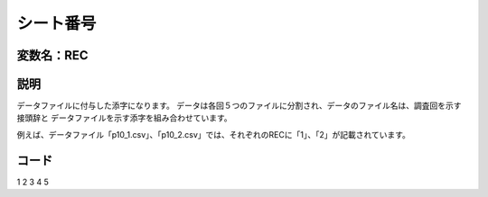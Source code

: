 ========================================
シート番号
========================================


変数名：REC
-----------------


説明
-----------------

データファイルに付与した添字になります。
データは各回５つのファイルに分割され、データのファイル名は、調査回を示す接頭辞と
データファイルを示す添字を組み合わせています。

例えば、データファイル「p10_1.csv」、「p10_2.csv」では、それぞれのRECに「1」、「2」が記載されています。


コード
-----------------
1
2
3
4
5
